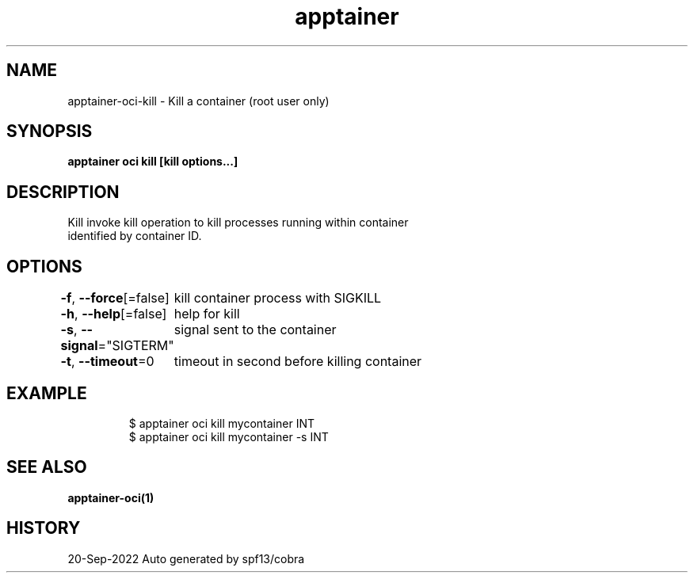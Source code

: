 .nh
.TH "apptainer" "1" "Sep 2022" "Auto generated by spf13/cobra" ""

.SH NAME
.PP
apptainer-oci-kill - Kill a container (root user only)


.SH SYNOPSIS
.PP
\fBapptainer oci kill [kill options...] \fP


.SH DESCRIPTION
.PP
Kill invoke kill operation to kill processes running within container
  identified by container ID.


.SH OPTIONS
.PP
\fB-f\fP, \fB--force\fP[=false]
	kill container process with SIGKILL

.PP
\fB-h\fP, \fB--help\fP[=false]
	help for kill

.PP
\fB-s\fP, \fB--signal\fP="SIGTERM"
	signal sent to the container

.PP
\fB-t\fP, \fB--timeout\fP=0
	timeout in second before killing container


.SH EXAMPLE
.PP
.RS

.nf

  $ apptainer oci kill mycontainer INT
  $ apptainer oci kill mycontainer -s INT

.fi
.RE


.SH SEE ALSO
.PP
\fBapptainer-oci(1)\fP


.SH HISTORY
.PP
20-Sep-2022 Auto generated by spf13/cobra

